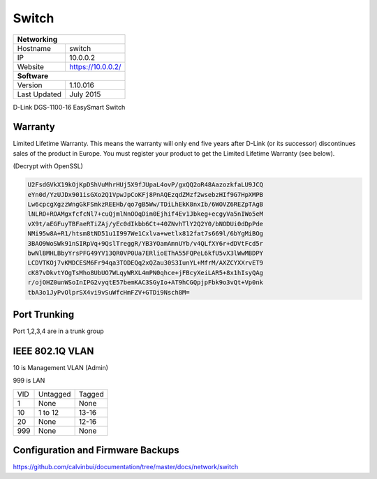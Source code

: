 Switch
=======

+-------------------+--------------------+
| **Networking**                         |
+-------------------+--------------------+
| Hostname          | switch             |
+-------------------+--------------------+
| IP                | 10.0.0.2           |
+-------------------+--------------------+
| Website           | https://10.0.0.2/  |
+-------------------+--------------------+
| **Software**                           |
+-------------------+--------------------+
| Version           | 1.10.016           |
+-------------------+--------------------+
| Last Updated      | July 2015          |
+-------------------+--------------------+

D-Link DGS-1100-16 EasySmart Switch

Warranty
---------
Limited Lifetime Warranty. This means the warranty will only end five years after D-Link (or its successor) discontinues sales of the product in Europe. You must register your product to get the Limited Lifetime Warranty (see below).

(Decrypt with OpenSSL)

.. code-block:: none

  U2FsdGVkX19kOjKpDShVuMhrHUj5X9fJUpaL4ovP/gxQQ2oR48AazozkfaLU9JCQ
  eYn0d/YzUJDx901isGXo2Q1VpwJpCoKFj8PnAQEzqdZMzf2wsebzHIf9G7HpXMPB
  Lw6cpcgXgzzWngGkFSmkzREEHb/qo7gB5Ww/TDiLhEkK8nxIb/6WOVZ6REZpTAgB
  lNLRO+ROAMgxfcfcNl7+cuQjmlNnOOqDim0Ejhif4Ev1Jbkeg+ecgyVa5nIWo5eM
  vX9t/aEGFuyTBFaeRTiZAj/yEc0dIkbb6Ct+40ZNvhTlY2Q2Y0/bNODUi0dDpPde
  NMi95w8A+R1/htsm8tND51u1I997We1Cxlva+wetlx812fat7s669l/6bYgMiBOg
  3BAO9WoSWk91nSIRpVq+9QslTreggR/YB3YOamAmnUYb/v4QLfXY6r+dDVtFcd5r
  bwNlBMHLBbyYrsPFG49YV13QR0VP0Ua7ERlioEThA55FQPeL6kfU5vX3lWwMBDPY
  LCDVTKOj7vKMDCESM6Fr94qa3TODEQq2xQZau30S3IunYL+MfrM/AXZCYXXrvET9
  cK87vDkvtYOgTsMho8UbUO7WLqyWRXL4mPN0qhce+jFBcyXeiLAR5+8x1hIsyQAg
  r/ojOHZ0unWSoInIPG2vyqtE57bemKAC3SGyIo+AT9hCGQpjpFbk9o3vQt+Vp0nk
  tbA3o1JyPvOlprSX4vi9vSuWfcHmFZV+GTDi9Nsch8M=

Port Trunking
--------------
Port 1,2,3,4 are in a trunk group

IEEE 802.1Q VLAN
-----------------

10 is Management VLAN (Admin)

999 is LAN

+-----+---------------+-------------+
| VID | Untagged      | Tagged      |
+-----+---------------+-------------+
| 1   | None          | None        |
+-----+---------------+-------------+
| 10  | 1 to 12       | 13-16       |
+-----+---------------+-------------+
| 20  | None          | 12-16       |
+-----+---------------+-------------+
| 999 | None          | None        |
+-----+---------------+-------------+

Configuration and Firmware Backups
-------------------------------------
https://github.com/calvinbui/documentation/tree/master/docs/network/switch
